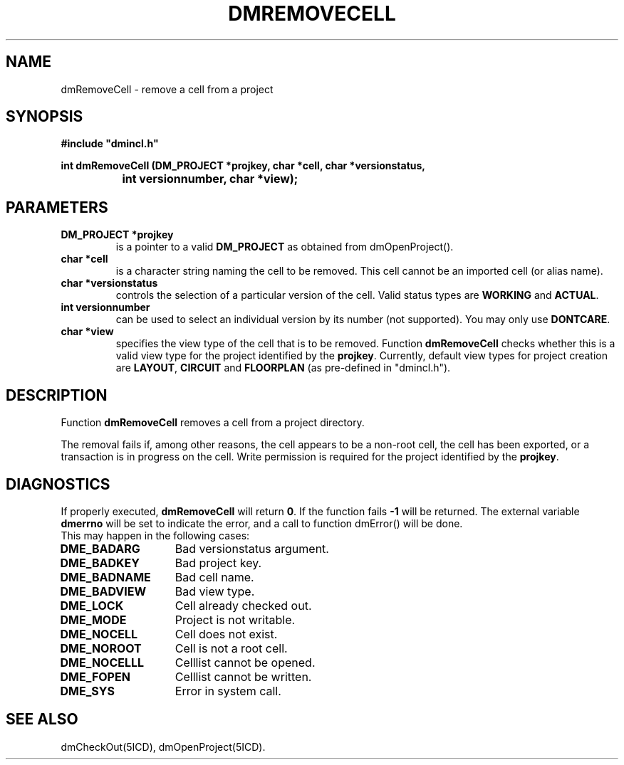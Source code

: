 .TH DMREMOVECELL 5ICD "DMI User's Manual"
.SH NAME
dmRemoveCell - remove a cell from a project
.SH SYNOPSIS
.nf
\fB
#include "dmincl.h"

int dmRemoveCell (DM_PROJECT *projkey, char *cell, char *versionstatus,
		  int versionnumber, char *view);
\fP
.fi
.SH PARAMETERS
.TP
.B "DM_PROJECT *projkey"
is a pointer to a valid \fBDM_PROJECT\fP as obtained from dmOpenProject().
.TP
.B "char *cell"
is a character string naming the cell to be removed.
This cell cannot be an imported cell (or alias name).
.TP
.B "char *versionstatus"
controls the selection of a particular version of the cell.
Valid status types are \fBWORKING\fP and \fBACTUAL\fP.
.TP
.B "int versionnumber"
can be used to select an individual version by its number (not supported).
You may only use \fBDONTCARE\fP.
.TP
.B "char *view"
specifies the view type of the cell that is to be removed.
Function
.B dmRemoveCell
checks whether this is a valid view type for the project
identified by the \fBprojkey\fP.
Currently, default view types for project creation are
\fBLAYOUT\fP, \fBCIRCUIT\fP and \fBFLOORPLAN\fP (as pre-defined in "dmincl.h").
.SH DESCRIPTION
Function
.B dmRemoveCell
removes a cell from a project directory.
.PP
The removal fails if, among other reasons,
the cell appears to be a non-root cell,
the cell has been exported, or a transaction is in progress on the cell.
Write permission is required for the project identified by the \fBprojkey\fP.
.SH DIAGNOSTICS
If properly executed,
.B dmRemoveCell
will return \fB0\fP.
If the function fails \fB-1\fP will be returned.
The external variable
.B dmerrno
will be set to indicate the error,
and a call to function dmError() will be done.
.br
This may happen in the following cases:
.TP 14
.B DME_BADARG
Bad versionstatus argument.
.TP
.B DME_BADKEY
Bad project key.
.TP
.B DME_BADNAME
Bad cell name.
.TP
.B DME_BADVIEW
Bad view type.
.TP
.B DME_LOCK
Cell already checked out.
.TP
.B DME_MODE
Project is not writable.
.TP
.B DME_NOCELL
Cell does not exist.
.TP
.B DME_NOROOT
Cell is not a root cell.
.TP
.B DME_NOCELLL
Celllist cannot be opened.
.TP
.B DME_FOPEN
Celllist cannot be written.
.TP
.B DME_SYS
Error in system call.
.SH SEE ALSO
dmCheckOut(5ICD),
dmOpenProject(5ICD).
